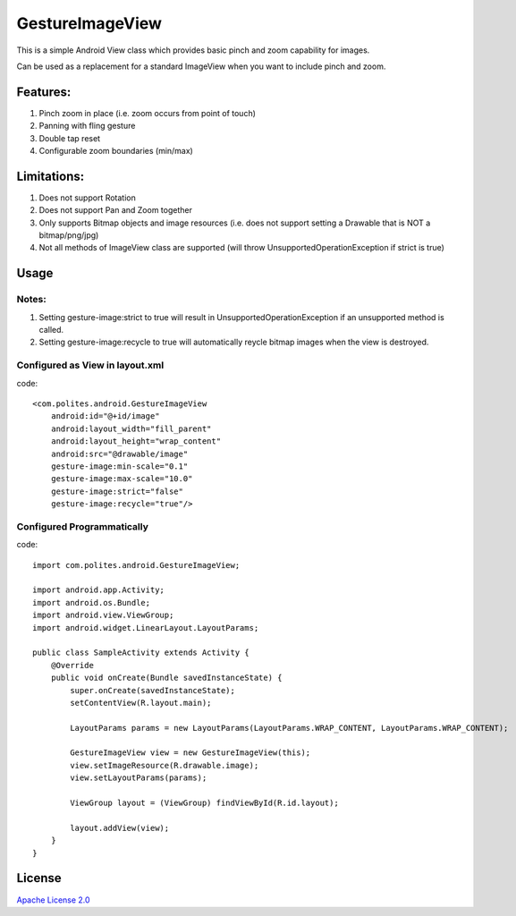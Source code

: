 GestureImageView
================

This is a simple Android View class which provides basic pinch and zoom capability for images.

Can be used as a replacement for a standard ImageView when you want to include pinch and zoom.

Features:
~~~~~~~~~
1. Pinch zoom in place (i.e. zoom occurs from point of touch)
2. Panning with fling gesture
3. Double tap reset
4. Configurable zoom boundaries (min/max)

Limitations:
~~~~~~~~~~~~
1. Does not support Rotation
2. Does not support Pan and Zoom together
3. Only supports Bitmap objects and image resources (i.e. does not support setting a Drawable that is NOT a bitmap/png/jpg)
4. Not all methods of ImageView class are supported (will throw UnsupportedOperationException if strict is true)

Usage
~~~~~

Notes:
------
1. Setting gesture-image:strict to true will result in UnsupportedOperationException if an unsupported method is called.
2. Setting gesture-image:recycle to true will automatically reycle bitmap images when the view is destroyed.

Configured as View in layout.xml
--------------------------------
code::

    <com.polites.android.GestureImageView
        android:id="@+id/image"
        android:layout_width="fill_parent"
    	android:layout_height="wrap_content" 
    	android:src="@drawable/image"
    	gesture-image:min-scale="0.1"
    	gesture-image:max-scale="10.0"
    	gesture-image:strict="false"
    	gesture-image:recycle="true"/>
    	
Configured Programmatically
---------------------------
code::    	

	import com.polites.android.GestureImageView;
	
	import android.app.Activity;
	import android.os.Bundle;
	import android.view.ViewGroup;
	import android.widget.LinearLayout.LayoutParams;
	
	public class SampleActivity extends Activity {
	    @Override
	    public void onCreate(Bundle savedInstanceState) {
	        super.onCreate(savedInstanceState);
	        setContentView(R.layout.main);
	        
	        LayoutParams params = new LayoutParams(LayoutParams.WRAP_CONTENT, LayoutParams.WRAP_CONTENT);
	        
	        GestureImageView view = new GestureImageView(this);
	        view.setImageResource(R.drawable.image);
	        view.setLayoutParams(params);
	        
	        ViewGroup layout = (ViewGroup) findViewById(R.id.layout);
	
	        layout.addView(view);
	    }
	}
	
License
~~~~~~~
`Apache License 2.0 <http://www.apache.org/licenses/LICENSE-2.0>`_